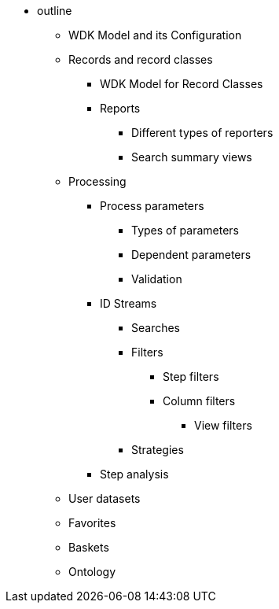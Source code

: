 * outline
** WDK Model and its Configuration
** Records and record classes
*** WDK Model for Record Classes
*** Reports
**** Different types of reporters
**** Search summary views
** Processing
*** Process parameters
**** Types of parameters
**** Dependent parameters
**** Validation
*** ID Streams
**** Searches
**** Filters
***** Step filters
***** Column filters
****** View filters
**** Strategies
*** Step analysis
** User datasets
** Favorites
** Baskets
** Ontology
